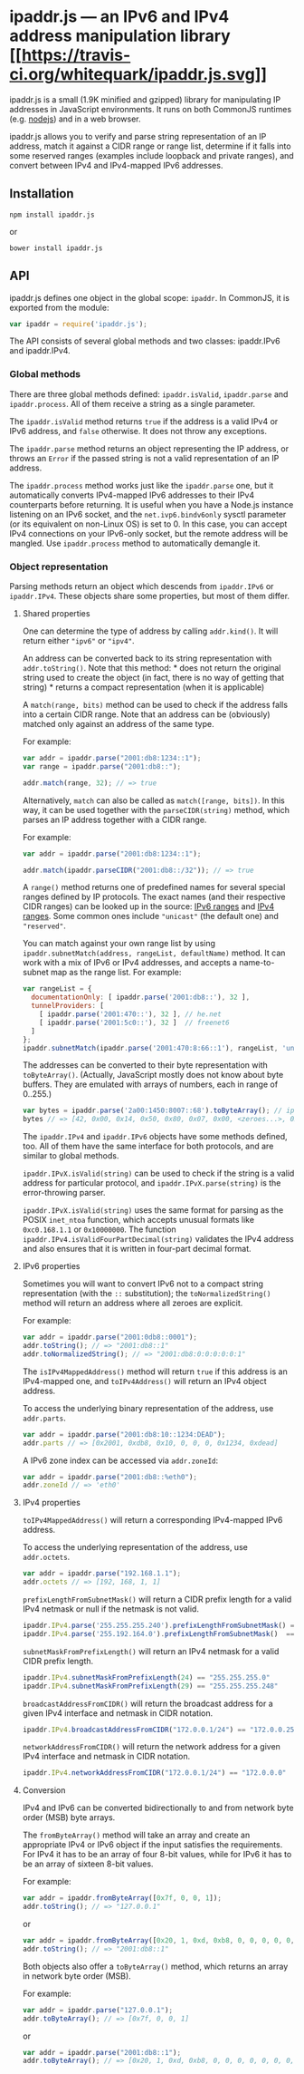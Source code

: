 * ipaddr.js --- an IPv6 and IPv4 address manipulation library [[https://travis-ci.org/whitequark/ipaddr.js][[[https://travis-ci.org/whitequark/ipaddr.js.svg]]]]
:PROPERTIES:
:CUSTOM_ID: ipaddr.js-an-ipv6-and-ipv4-address-manipulation-library-build-status
:END:
ipaddr.js is a small (1.9K minified and gzipped) library for
manipulating IP addresses in JavaScript environments. It runs on both
CommonJS runtimes (e.g. [[http://nodejs.org][nodejs]]) and in a web
browser.

ipaddr.js allows you to verify and parse string representation of an IP
address, match it against a CIDR range or range list, determine if it
falls into some reserved ranges (examples include loopback and private
ranges), and convert between IPv4 and IPv4-mapped IPv6 addresses.

** Installation
:PROPERTIES:
:CUSTOM_ID: installation
:END:
=npm install ipaddr.js=

or

=bower install ipaddr.js=

** API
:PROPERTIES:
:CUSTOM_ID: api
:END:
ipaddr.js defines one object in the global scope: =ipaddr=. In CommonJS,
it is exported from the module:

#+begin_src js
var ipaddr = require('ipaddr.js');
#+end_src

The API consists of several global methods and two classes: ipaddr.IPv6
and ipaddr.IPv4.

*** Global methods
:PROPERTIES:
:CUSTOM_ID: global-methods
:END:
There are three global methods defined: =ipaddr.isValid=, =ipaddr.parse=
and =ipaddr.process=. All of them receive a string as a single
parameter.

The =ipaddr.isValid= method returns =true= if the address is a valid
IPv4 or IPv6 address, and =false= otherwise. It does not throw any
exceptions.

The =ipaddr.parse= method returns an object representing the IP address,
or throws an =Error= if the passed string is not a valid representation
of an IP address.

The =ipaddr.process= method works just like the =ipaddr.parse= one, but
it automatically converts IPv4-mapped IPv6 addresses to their IPv4
counterparts before returning. It is useful when you have a Node.js
instance listening on an IPv6 socket, and the =net.ivp6.bindv6only=
sysctl parameter (or its equivalent on non-Linux OS) is set to 0. In
this case, you can accept IPv4 connections on your IPv6-only socket, but
the remote address will be mangled. Use =ipaddr.process= method to
automatically demangle it.

*** Object representation
:PROPERTIES:
:CUSTOM_ID: object-representation
:END:
Parsing methods return an object which descends from =ipaddr.IPv6= or
=ipaddr.IPv4=. These objects share some properties, but most of them
differ.

**** Shared properties
:PROPERTIES:
:CUSTOM_ID: shared-properties
:END:
One can determine the type of address by calling =addr.kind()=. It will
return either ="ipv6"= or ="ipv4"=.

An address can be converted back to its string representation with
=addr.toString()=. Note that this method: * does not return the original
string used to create the object (in fact, there is no way of getting
that string) * returns a compact representation (when it is applicable)

A =match(range, bits)= method can be used to check if the address falls
into a certain CIDR range. Note that an address can be (obviously)
matched only against an address of the same type.

For example:

#+begin_src js
var addr = ipaddr.parse("2001:db8:1234::1");
var range = ipaddr.parse("2001:db8::");

addr.match(range, 32); // => true
#+end_src

Alternatively, =match= can also be called as =match([range, bits])=. In
this way, it can be used together with the =parseCIDR(string)= method,
which parses an IP address together with a CIDR range.

For example:

#+begin_src js
var addr = ipaddr.parse("2001:db8:1234::1");

addr.match(ipaddr.parseCIDR("2001:db8::/32")); // => true
#+end_src

A =range()= method returns one of predefined names for several special
ranges defined by IP protocols. The exact names (and their respective
CIDR ranges) can be looked up in the source:
[[https://github.com/whitequark/ipaddr.js/blob/master/src/ipaddr.coffee#L186][IPv6
ranges]] and
[[https://github.com/whitequark/ipaddr.js/blob/master/src/ipaddr.coffee#L71][IPv4
ranges]]. Some common ones include ="unicast"= (the default one) and
="reserved"=.

You can match against your own range list by using
=ipaddr.subnetMatch(address, rangeList, defaultName)= method. It can
work with a mix of IPv6 or IPv4 addresses, and accepts a name-to-subnet
map as the range list. For example:

#+begin_src js
var rangeList = {
  documentationOnly: [ ipaddr.parse('2001:db8::'), 32 ],
  tunnelProviders: [
    [ ipaddr.parse('2001:470::'), 32 ], // he.net
    [ ipaddr.parse('2001:5c0::'), 32 ]  // freenet6
  ]
};
ipaddr.subnetMatch(ipaddr.parse('2001:470:8:66::1'), rangeList, 'unknown'); // => "tunnelProviders"
#+end_src

The addresses can be converted to their byte representation with
=toByteArray()=. (Actually, JavaScript mostly does not know about byte
buffers. They are emulated with arrays of numbers, each in range of
0..255.)

#+begin_src js
var bytes = ipaddr.parse('2a00:1450:8007::68').toByteArray(); // ipv6.google.com
bytes // => [42, 0x00, 0x14, 0x50, 0x80, 0x07, 0x00, <zeroes...>, 0x00, 0x68 ]
#+end_src

The =ipaddr.IPv4= and =ipaddr.IPv6= objects have some methods defined,
too. All of them have the same interface for both protocols, and are
similar to global methods.

=ipaddr.IPvX.isValid(string)= can be used to check if the string is a
valid address for particular protocol, and =ipaddr.IPvX.parse(string)=
is the error-throwing parser.

=ipaddr.IPvX.isValid(string)= uses the same format for parsing as the
POSIX =inet_ntoa= function, which accepts unusual formats like
=0xc0.168.1.1= or =0x10000000=. The function
=ipaddr.IPv4.isValidFourPartDecimal(string)= validates the IPv4 address
and also ensures that it is written in four-part decimal format.

**** IPv6 properties
:PROPERTIES:
:CUSTOM_ID: ipv6-properties
:END:
Sometimes you will want to convert IPv6 not to a compact string
representation (with the =::= substitution); the =toNormalizedString()=
method will return an address where all zeroes are explicit.

For example:

#+begin_src js
var addr = ipaddr.parse("2001:0db8::0001");
addr.toString(); // => "2001:db8::1"
addr.toNormalizedString(); // => "2001:db8:0:0:0:0:0:1"
#+end_src

The =isIPv4MappedAddress()= method will return =true= if this address is
an IPv4-mapped one, and =toIPv4Address()= will return an IPv4 object
address.

To access the underlying binary representation of the address, use
=addr.parts=.

#+begin_src js
var addr = ipaddr.parse("2001:db8:10::1234:DEAD");
addr.parts // => [0x2001, 0xdb8, 0x10, 0, 0, 0, 0x1234, 0xdead]
#+end_src

A IPv6 zone index can be accessed via =addr.zoneId=:

#+begin_src js
var addr = ipaddr.parse("2001:db8::%eth0");
addr.zoneId // => 'eth0'
#+end_src

**** IPv4 properties
:PROPERTIES:
:CUSTOM_ID: ipv4-properties
:END:
=toIPv4MappedAddress()= will return a corresponding IPv4-mapped IPv6
address.

To access the underlying representation of the address, use
=addr.octets=.

#+begin_src js
var addr = ipaddr.parse("192.168.1.1");
addr.octets // => [192, 168, 1, 1]
#+end_src

=prefixLengthFromSubnetMask()= will return a CIDR prefix length for a
valid IPv4 netmask or null if the netmask is not valid.

#+begin_src js
ipaddr.IPv4.parse('255.255.255.240').prefixLengthFromSubnetMask() == 28
ipaddr.IPv4.parse('255.192.164.0').prefixLengthFromSubnetMask()  == null
#+end_src

=subnetMaskFromPrefixLength()= will return an IPv4 netmask for a valid
CIDR prefix length.

#+begin_src js
ipaddr.IPv4.subnetMaskFromPrefixLength(24) == "255.255.255.0"
ipaddr.IPv4.subnetMaskFromPrefixLength(29) == "255.255.255.248"
#+end_src

=broadcastAddressFromCIDR()= will return the broadcast address for a
given IPv4 interface and netmask in CIDR notation.

#+begin_src js
ipaddr.IPv4.broadcastAddressFromCIDR("172.0.0.1/24") == "172.0.0.255"
#+end_src

=networkAddressFromCIDR()= will return the network address for a given
IPv4 interface and netmask in CIDR notation.

#+begin_src js
ipaddr.IPv4.networkAddressFromCIDR("172.0.0.1/24") == "172.0.0.0"
#+end_src

**** Conversion
:PROPERTIES:
:CUSTOM_ID: conversion
:END:
IPv4 and IPv6 can be converted bidirectionally to and from network byte
order (MSB) byte arrays.

The =fromByteArray()= method will take an array and create an
appropriate IPv4 or IPv6 object if the input satisfies the requirements.
For IPv4 it has to be an array of four 8-bit values, while for IPv6 it
has to be an array of sixteen 8-bit values.

For example:

#+begin_src js
var addr = ipaddr.fromByteArray([0x7f, 0, 0, 1]);
addr.toString(); // => "127.0.0.1"
#+end_src

or

#+begin_src js
var addr = ipaddr.fromByteArray([0x20, 1, 0xd, 0xb8, 0, 0, 0, 0, 0, 0, 0, 0, 0, 0, 0, 1])
addr.toString(); // => "2001:db8::1"
#+end_src

Both objects also offer a =toByteArray()= method, which returns an array
in network byte order (MSB).

For example:

#+begin_src js
var addr = ipaddr.parse("127.0.0.1");
addr.toByteArray(); // => [0x7f, 0, 0, 1]
#+end_src

or

#+begin_src js
var addr = ipaddr.parse("2001:db8::1");
addr.toByteArray(); // => [0x20, 1, 0xd, 0xb8, 0, 0, 0, 0, 0, 0, 0, 0, 0, 0, 0, 1]
#+end_src
